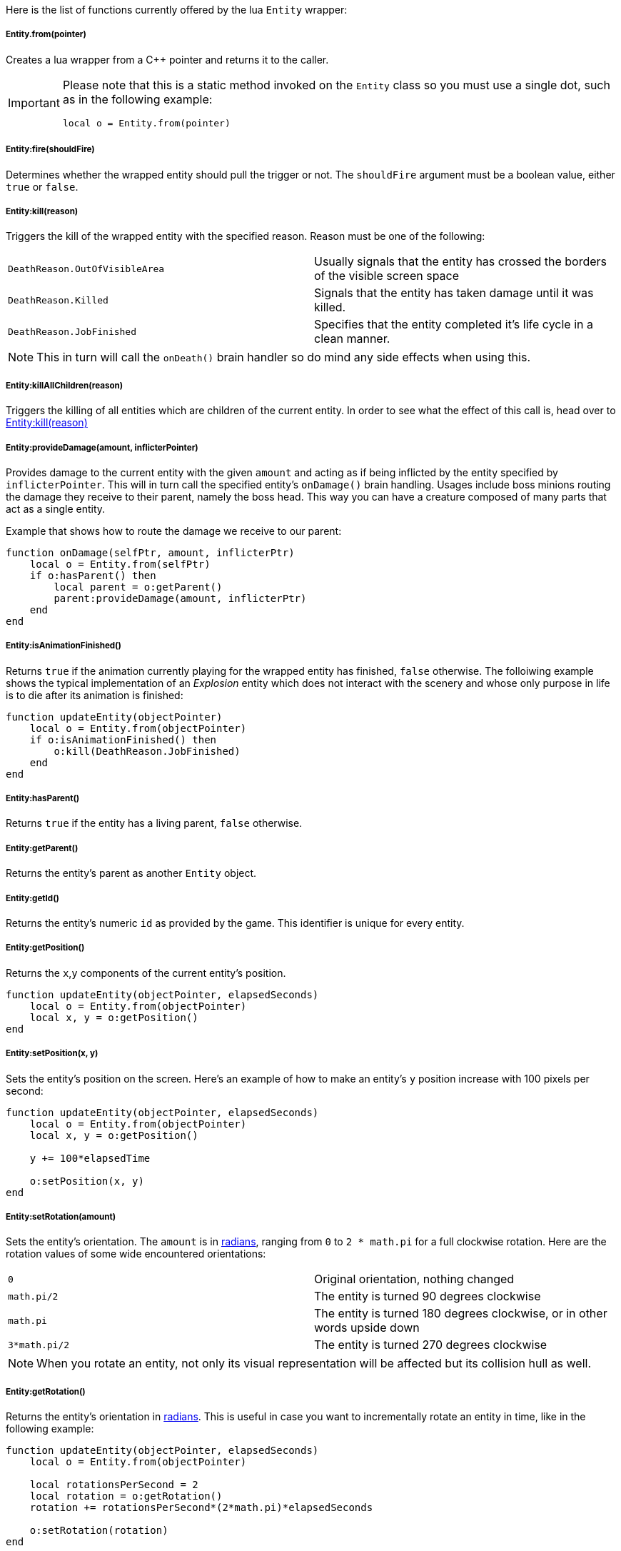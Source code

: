 Here is the list of functions currently offered by the lua `Entity` wrapper:

===== Entity.from(pointer)
Creates a lua wrapper from a C++ pointer and returns it to the caller.

[IMPORTANT]
====
Please note that this is a static method invoked on the `Entity` class so you must use a single dot, such as in the following example:

[source,lua]
----
local o = Entity.from(pointer)
----
====

===== Entity:fire(shouldFire)
Determines whether the wrapped entity should pull the trigger or not. The `shouldFire` argument must be a boolean value, either `true` or `false`.

===== Entity:kill(reason)
Triggers the kill of the wrapped entity with the specified reason. Reason must be one of the following:

|===
| `DeathReason.OutOfVisibleArea` | Usually signals that the entity has crossed the borders of the visible screen space
| `DeathReason.Killed` | Signals that the entity has taken damage until it was killed.
| `DeathReason.JobFinished` | Specifies that the entity completed it's life cycle in a clean manner.
|===

NOTE: This in turn will call the `onDeath()` brain handler so do mind any side effects when using this.

===== Entity:killAllChildren(reason)
Triggers the killing of all entities which are children of the current entity. In order to see what the effect of this call is, head over to <<Entity:kill(reason)>>

===== Entity:provideDamage(amount, inflicterPointer)
Provides damage to the current entity with the given `amount` and acting as if being inflicted by the entity specified by `inflicterPointer`. This will in turn call the specified entity's `onDamage()` brain handling.
Usages include boss minions routing the damage they receive to their parent, namely the boss head. This way you can have a creature composed of many parts that act as a single entity.

Example that shows how to route the damage we receive to our parent:
[source,lua]
----
function onDamage(selfPtr, amount, inflicterPtr)
    local o = Entity.from(selfPtr)
    if o:hasParent() then
        local parent = o:getParent()
        parent:provideDamage(amount, inflicterPtr)
    end 
end
----

===== Entity:isAnimationFinished()
Returns `true` if the animation currently playing for the wrapped entity has finished, `false` otherwise. The folloiwing example shows the typical implementation of an __Explosion__ entity which does not interact with the scenery and whose only purpose in life is to die after its animation is finished:

[source,lua]
----
function updateEntity(objectPointer)
    local o = Entity.from(objectPointer)
    if o:isAnimationFinished() then
        o:kill(DeathReason.JobFinished)
    end
end
----

===== Entity:hasParent()
Returns `true` if the entity has a living parent, `false` otherwise.

===== Entity:getParent()
Returns the entity's parent as another `Entity` object.

===== Entity:getId()
Returns the entity's numeric `id` as provided by the game. This identifier is unique for every entity.

===== Entity:getPosition()
Returns the `x`,`y` components of the current entity's position.

[source,lua]
----
function updateEntity(objectPointer, elapsedSeconds)
    local o = Entity.from(objectPointer)
    local x, y = o:getPosition()
end
----

===== Entity:setPosition(x, y)
Sets the entity's position on the screen. Here's an example of how to make an entity's `y` position increase with 100 pixels per second:

[source,lua]
----
function updateEntity(objectPointer, elapsedSeconds)
    local o = Entity.from(objectPointer)
    local x, y = o:getPosition()

    y += 100*elapsedTime

    o:setPosition(x, y)
end
----

===== Entity:setRotation(amount)
Sets the entity's orientation. The `amount` is in https://en.wikipedia.org/wiki/Radian[radians], ranging from `0` to `2 * math.pi` for a full clockwise rotation. Here are the rotation values of some wide encountered orientations:

|===
| `0` | Original orientation, nothing changed
| `math.pi/2` | The entity is turned 90 degrees clockwise
| `math.pi` | The entity is turned 180 degrees clockwise, or in other words upside down
| `3*math.pi/2` | The entity is turned 270 degrees clockwise
|===

NOTE: When you rotate an entity, not only its visual representation will be affected but its collision hull as well.

===== Entity:getRotation()
Returns the entity's orientation in https://en.wikipedia.org/wiki/Radian[radians]. This is useful in case you want to incrementally rotate an entity in time, like in the following example:

[source,lua]
----
function updateEntity(objectPointer, elapsedSeconds)
    local o = Entity.from(objectPointer)

    local rotationsPerSecond = 2
    local rotation = o:getRotation()
    rotation += rotationsPerSecond*(2*math.pi)*elapsedSeconds

    o:setRotation(rotation)
end
----

===== Entity:getLife()
Returns the entity's current life value.

===== Entity:setLife(value)
Sets the entity's life amount to the provided `value`.

===== Entity:getMaxLife()
Returns the entity's maximum life value. This may be affected by picking up bonus items and such.

===== Entity:setMaxLife(value)
Sets the entity's maximum life value. 

===== Entity:setColor(r, g, b, a)
Sets the entity's modulating color. At rendering, this color will be multiplied to the entity's sprite texture allowing the implementation of interesting visual notifications for the player.

The following example modulates the entity color, making it pulsate from totally visible to totally not visible once per second:

[source,lua]
----
function updateEntity(objectPointer, elapsedSeconds)
    local o = Entity.from(objectPointer)

    local time = o:getFloat("time")+elapsedSeconds
    local alpha = (math.sin(2*math.pi*time)/2)+0.5

    o:setFloat("time", time)
    o:setColor(alpha, alpha, alpha, alpha)
end
----

===== Entity:setScale(amount)
Scales the entity with the provided `amount`. The default scale factor is `1`. If the provided `amount` is less than 1 the entity's size will appear to be decreasing whereas values greater than 1 make the entity bigger.

NOTE: When scaling an entity, not only its visual representation is being scaled but its collision hull as well.

Here's an example for time dependent scaling which has the effect of making the entity appear to be go below and above its _normal_ level due to scaling:

[source,lua]
----
function updateEntity(objectPointer, elapsedSeconds)
    local o = Entity.from(objectPointer)

    local time = o:getFloat("time")+elapsedSeconds -- <1>

    local scaleFactor = math.sin(2*math.pi*time) -- <2>
    scaleFactor = scaleFactor/2 + 0.5 -- <3>
    scaleFactor = scaleFactor*0.4 + 0.8 -- <4>

    o:setScale(scaleFactor) -- <5>
    o:setFloat("time", time) -- <6>
end
----
<1> Make sure the _**time**_ entity attribute holds the time of it being alive
<2> Calculate the scale factor for the current time. The output of this line will be a value oscillating from `-1` to `1` once per second
<3> Translate the previous value from the `[-1, 1]` domain to the `[0, 1]` domain
<4> Compress the value oscillation from the `[0, 1]` domain into the `[0, 0.4]` domain and add `0.8` to it. This will make our `scaleFactor` oscillate from `0.8 + 0` to `0.8 + 0.4` or `[0.8, 1.2]`
<5> Finally sets the scale factor for this entity
<6> Saves the _**time**_ value as an entity attribute

===== Entity:getScale()
Returns the entity's scale factor. 

===== Entity:getPointer()
Returns the C++ pointer to this entity.

===== Entity:setFloat(name, value)
Sets a float attribute for this entity with name `name` and value `value`. This attribute will be available for the whole lifetime of the entity or until it is being changed by another call to `setFloat()`

===== Entity:getFloat(name)
Returns entity's value for float attribute with name `name`. If no such attribute has been previously set, a default `0` value is returned.

===== Entity:setInt(name, value)
Sets an integer attribute for this entity with name `name` and value `value`. This attribute will be available for the whole lifetime of the entity or until it is being changed by another call to `setInt()`

===== Entity:getInt(name)
Returns entity's value for integer attribute with name `name`. If no such attribute has been previously set, a default `0` value is returned.

===== Entity:setBrain(name)
Changes the brain of this entity to an instance of the brain corresponding to the specified `name`. This allows constructing complex behaviour, such as multiple phases for a boss as the following example demonstrates:

[source,lua]
.boss.normal.lua
----
function updateEntity(objectPointer, elapsedSeconds)
    local o = Entity.from(objectPointer)

    if o:getLife() < 100 then
        o:setBrain("boss.angry.lua")
    end
end
----

[source,lua]
.boss.angry.lua
----
function updateEntity(objectPointer, elapsedSeconds)
    local o = Entity.from(objectPointer)

    if o:getLife() < 10 then
        o:setBrain("boss.desperate.lua")
    end
end
----
